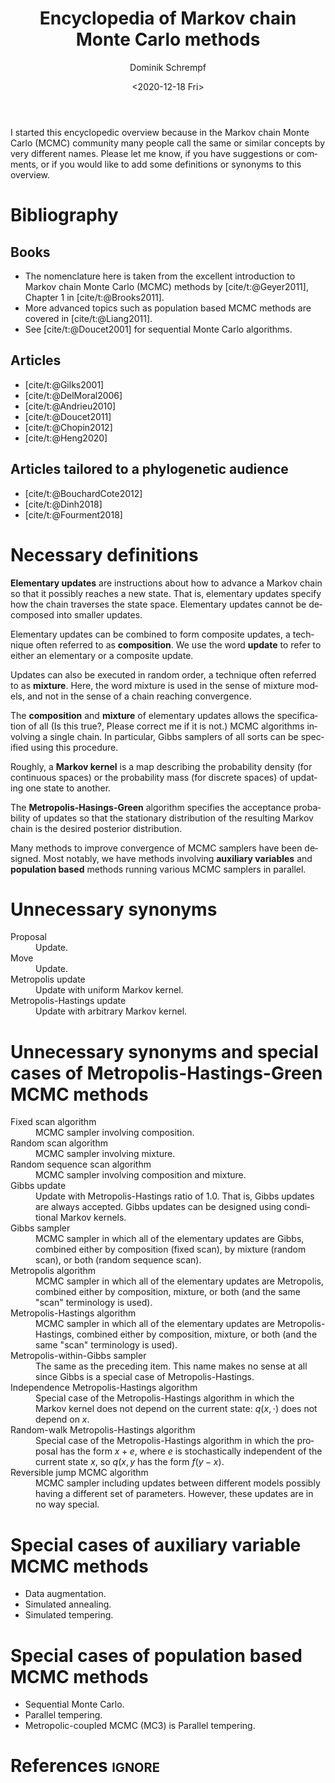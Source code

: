#+HUGO_BASE_DIR: ../../hugo
#+HUGO_SECTION: Coding
#+HUGO_CATEGORIES: Coding
#+HUGO_TYPE: post
#+TITLE: Encyclopedia of Markov chain Monte Carlo methods
#+DATE: <2020-12-18 Fri>
#+AUTHOR: Dominik Schrempf
#+EMAIL: dominik.schrempf@gmail.com
#+DESCRIPTION: In the MCMC community, many people call the same concepts by different names
#+KEYWORDS: "Markov chain Monte Carlo" Metropolis-Hastings Metropolis-Hastings-Green "Population based methods"
#+LANGUAGE: en

I started this encyclopedic overview because in the Markov chain Monte Carlo
(MCMC) community many people call the same or similar concepts by very different
names. Please let me know, if you have suggestions or comments, or if you would
like to add some definitions or synonyms to this overview.

* Bibliography
** Books
- The nomenclature here is taken from the excellent introduction to Markov chain
  Monte Carlo (MCMC) methods by [cite/t:@Geyer2011], Chapter 1 in
  [cite/t:@Brooks2011].
- More advanced topics such as population based MCMC methods are covered in
  [cite/t:@Liang2011].
- See [cite/t:@Doucet2001] for sequential Monte Carlo algorithms.

** Articles
:PROPERTIES:
:ID:       7ba3e76f-cb8e-4513-bdb4-1c41161b6e4b
:END:
- [cite/t:@Gilks2001]
- [cite/t:@DelMoral2006]
- [cite/t:@Andrieu2010]
- [cite/t:@Doucet2011]
- [cite/t:@Chopin2012]
- [cite/t:@Heng2020]

** Articles tailored to a phylogenetic audience
- [cite/t:@BouchardCote2012]
- [cite/t:@Dinh2018]
- [cite/t:@Fourment2018]

* Necessary definitions
*Elementary updates* are instructions about how to advance a Markov chain so
that it possibly reaches a new state. That is, elementary updates specify how
the chain traverses the state space. Elementary updates cannot be decomposed
into smaller updates.

Elementary updates can be combined to form composite updates, a technique often
referred to as *composition*. We use the word *update* to refer to either an
elementary or a composite update.

Updates can also be executed in random order, a technique often referred to as
*mixture*. Here, the word mixture is used in the sense of mixture models, and
not in the sense of a chain reaching convergence.

The *composition* and *mixture* of elementary updates allows the specification
of all (Is this true?, Please correct me if it is not.) MCMC algorithms
involving a single chain. In particular, Gibbs samplers of all sorts can be
specified using this procedure.

Roughly, a *Markov kernel* is a map describing the probability density (for
continuous spaces) or the probability mass (for discrete spaces) of updating one
state to another.

The *Metropolis-Hasings-Green* algorithm specifies the acceptance probability of
updates so that the stationary distribution of the resulting Markov chain is the
desired posterior distribution.

Many methods to improve convergence of MCMC samplers have been designed. Most
notably, we have methods involving *auxiliary variables* and *population based*
methods running various MCMC samplers in parallel.

* Unnecessary synonyms
- Proposal :: Update.
- Move :: Update.
- Metropolis update :: Update with uniform Markov kernel.
- Metropolis-Hastings update :: Update with arbitrary Markov kernel.

* Unnecessary synonyms and special cases of Metropolis-Hastings-Green MCMC methods
- Fixed scan algorithm :: MCMC sampler involving composition.
- Random scan algorithm :: MCMC sampler involving mixture.
- Random sequence scan algorithm :: MCMC sampler involving composition and mixture.
- Gibbs update :: Update with Metropolis-Hastings ratio of 1.0. That is, Gibbs
  updates are always accepted. Gibbs updates can be designed using conditional
  Markov kernels.
- Gibbs sampler :: MCMC sampler in which all of the elementary updates are
  Gibbs, combined either by composition (fixed scan), by mixture (random scan),
  or both (random sequence scan).
- Metropolis algorithm :: MCMC sampler in which all of the elementary updates
  are Metropolis, combined either by composition, mixture, or both (and the same
  "scan" terminology is used).
- Metropolis-Hastings algorithm :: MCMC sampler in which all of the elementary
  updates are Metropolis-Hastings, combined either by composition, mixture, or
  both (and the same "scan" terminology is used).
- Metropolis-within-Gibbs sampler :: The same as the preceding item. This name
  makes no sense at all since Gibbs is a special case of Metropolis-Hastings.
- Independence Metropolis-Hastings algorithm :: Special case of the
  Metropolis-Hastings algorithm in which the Markov kernel does not depend on
  the current state: \(q(x, \cdot)\) does not depend on \(x\).
- Random-walk Metropolis-Hastings algorithm :: Special case of the
  Metropolis-Hastings algorithm in which the proposal has the form \(x+e\),
  where \(e\) is stochastically independent of the current state \(x\), so
  \(q(x, y\) has the form \(f(y-x)\).
- Reversible jump MCMC algorithm :: MCMC sampler including updates between
  different models possibly having a different set of parameters. However, these
  updates are in no way special.

* Special cases of auxiliary variable MCMC methods
- Data augmentation.
- Simulated annealing.
- Simulated tempering.
  
* Special cases of population based MCMC methods
- Sequential Monte Carlo.
- Parallel tempering.
- Metropolic-coupled MCMC (MC3) is Parallel tempering.

* References :ignore:
#+print_bibliography:
